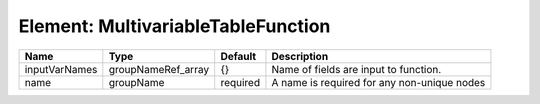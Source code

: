 Element: MultivariableTableFunction
===================================

============= ================== ======== =========================================== 
Name          Type               Default  Description                                 
============= ================== ======== =========================================== 
inputVarNames groupNameRef_array {}       Name of fields are input to function.       
name          groupName          required A name is required for any non-unique nodes 
============= ================== ======== =========================================== 


